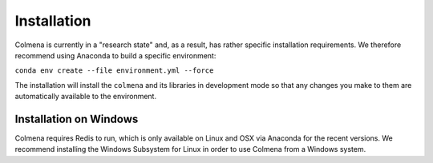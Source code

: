 Installation
============

Colmena is currently in a "research state" and, as a result,
has rather specific installation requirements.
We therefore recommend using Anaconda to build a specific environment:

``conda env create --file environment.yml --force``

The installation will install the ``colmena`` and its libraries in development mode
so that any changes you make to them are automatically available to the environment.

Installation on Windows
-----------------------

Colmena requires Redis to run, which is only available on Linux and OSX via Anaconda
for the recent versions.
We recommend installing the Windows Subsystem for Linux in order to use Colmena from a Windows system.

